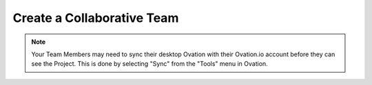 .. _doc-create-team:

.. raw:: html

    <div class="span12 text-center">
        <ul class="nav nav-pills" style="display: inline-block">
            <li><a href="about_ovation.html">About Ovation</a></li>
            <li class="disabled"><a href="#">&raquo;</a></li>
            <li><a href="installation.html">Install</a></li>
            <li class="disabled"><a href="#">&raquo;</a></li>
            <li><a href="add_project.html">Add a Project</a></li>
            <li class="disabled"><a href="#">&raquo;</a></li>
            <li><a href="add_experiment.html">Add an Experiment</a></li>
            <li class="disabled"><a href="#">&raquo;</a></li>
            <li><a href="search_tutorial.html">Search</a></li>
            <li class="disabled"><a href="#">&raquo;</a></li>
            <li><a href="add_analysis.html">Add Analyses</a></li>
            <li class="disabled"><a href="#">&raquo;</a></li>
            <li class="active"><a href="create_team.html">Create a Team</a></li>
        </ul>
    </div>
    
***************************
Create a Collaborative Team
***************************

.. raw:: html

    <div class="container">
        <div class="row">
            <div class="col-md-5">
                Ovation makes it incredible easy to share data, analyses and annotations with your collaborators. To get started, log in at <a href="https://ovation.io">ovation.io</a> and click the “Create Team” button on your ovation.io dashboard. Team members that you invite will receive an email with instructions for joining the team.
            </div>
            <div class="col-md-7">
                <iframe width="560" height="315" src="https://www.youtube.com/embed/b3wY069Cdh4?rel=0" frameborder="0" allowfullscreen></iframe>
            </div>
        </div>
    </div>


.. note:: Your Team Members may need to sync their desktop Ovation with their Ovation.io account before they can see the Project.  This is done by selecting "Sync" from the "Tools" menu in Ovation.
